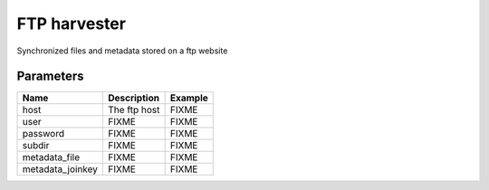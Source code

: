 FTP harvester
================
Synchronized files and metadata stored on a ftp website

Parameters
----------

.. list-table::
   :header-rows: 1

   * * Name
     * Description
     * Example
   * * host
     * The ftp host
     * FIXME
   * * user
     * FIXME
     * FIXME
   * * password
     * FIXME
     * FIXME
   * * subdir
     * FIXME
     * FIXME
   * * metadata_file
     * FIXME
     * FIXME
   * * metadata_joinkey
     * FIXME
     * FIXME
